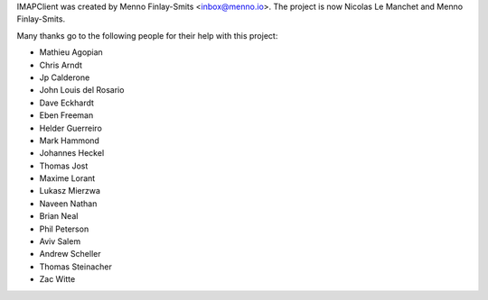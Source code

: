 IMAPClient was created by Menno Finlay-Smits <inbox@menno.io>. The
project is now Nicolas Le Manchet and Menno Finlay-Smits.

Many thanks go to the following people for their help with this
project:

- Mathieu Agopian
- Chris Arndt
- Jp Calderone
- John Louis del Rosario
- Dave Eckhardt
- Eben Freeman
- Helder Guerreiro
- Mark Hammond
- Johannes Heckel
- Thomas Jost
- Maxime Lorant
- Lukasz Mierzwa
- Naveen Nathan
- Brian Neal
- Phil Peterson
- Aviv Salem
- Andrew Scheller
- Thomas Steinacher
- Zac Witte
